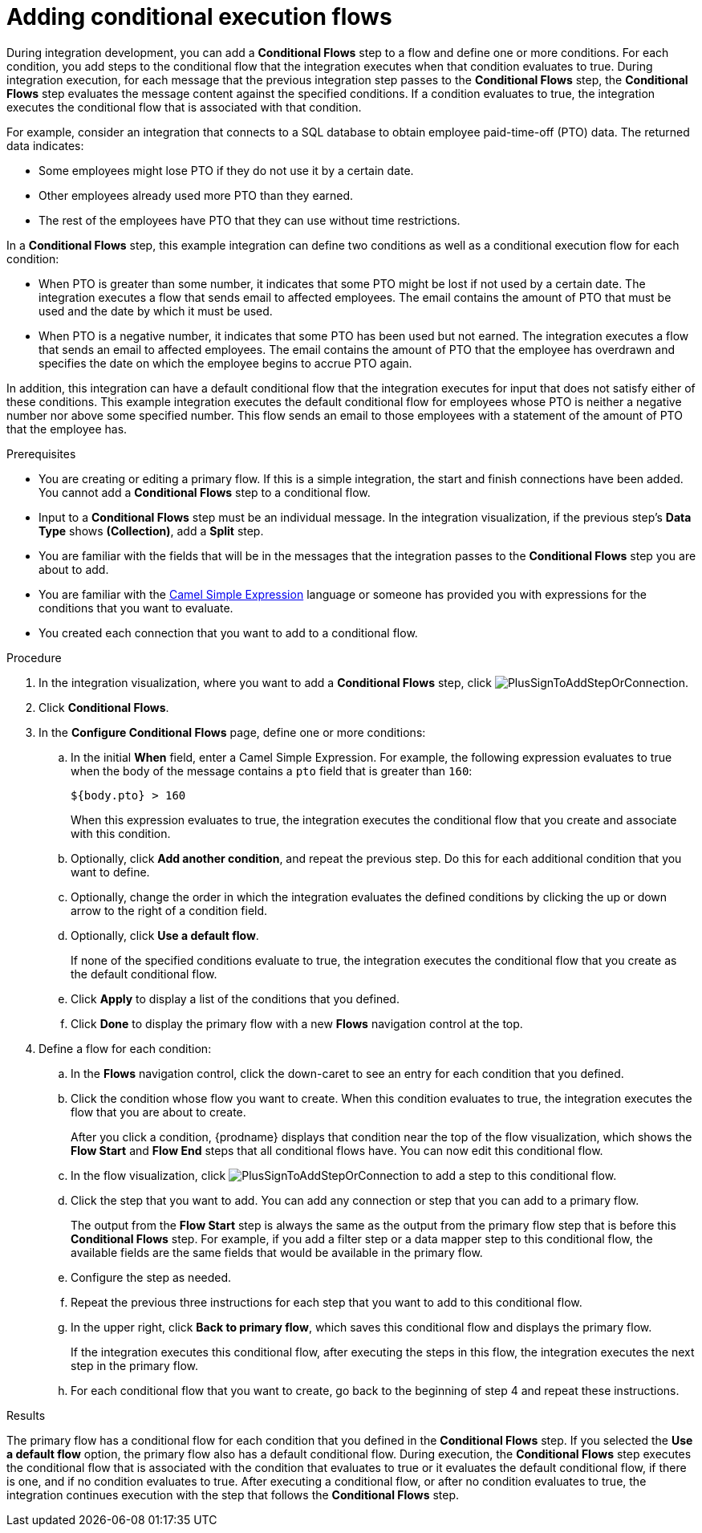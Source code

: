 // This module is included in the following assemblies:
// as_creating-integrations.adoc

[id='adding-conditional-execution-flows_{context}']
= Adding conditional execution flows

During integration development, you can add a *Conditional Flows* 
step to a flow and define one or more conditions. For each condition, 
you add steps to the conditional flow that the integration executes 
when that condition evaluates to true. During integration execution, 
for each message that the previous integration step passes to the 
*Conditional Flows* step, the *Conditional Flows* step  
evaluates the message content against the specified conditions. 
If a condition evaluates to true, the integration executes the 
conditional flow that is associated with that condition.   

ifeval::["{location}" == "downstream"]
[IMPORTANT]
====
Adding conditional execution flows is a Technology Preview feature only. Technology Preview features are 
not supported with Red Hat production service level agreements (SLAs) and might not be 
functionally complete. Red Hat does not recommend using them in production. 
These features provide early access to upcoming product features, enabling 
customers to test functionality and provide feedback during the development process. 
For more information about the support scope of Red Hat Technology Preview features, 
see link:https://access.redhat.com/support/offerings/techpreview/[]. 
====
endif::[]

For example, consider an integration that connects to a SQL database to 
obtain employee paid-time-off (PTO) data. The returned data indicates:

* Some employees might lose PTO if they do not use it by a certain date.
* Other employees already used more PTO than they earned.
* The rest of the employees have PTO that they can use without time restrictions. 

In a *Conditional Flows* step, this example integration can define two 
conditions as well as a conditional execution flow for each condition:

* When PTO is greater than some number, it indicates that some PTO 
might be lost if not used by a certain date. The integration executes 
a flow that sends email to affected employees. The email contains the 
amount of PTO that must be used and the date by which it must
be used. 

* When PTO is a negative number, it indicates that some PTO has been 
used but not earned. The integration executes a flow that sends 
an email to affected employees. The email contains the amount of PTO that the
employee has overdrawn and specifies the date on which the employee begins
to accrue PTO again. 

In addition, this integration can have a default conditional flow that 
the integration executes for input that does not satisfy either of these 
conditions. This example integration executes the default conditional flow for 
employees whose PTO is neither a negative number nor above some specified number. 
This flow sends an email to those employees with a statement of the 
amount of PTO that the employee has. 

.Prerequisites

* You are creating or editing a primary flow. If this is a simple integration, 
the start and finish connections have been added. You cannot add a 
*Conditional Flows* step to a conditional flow. 
* Input to a *Conditional Flows* step
must be an individual message. In the integration visualization, 
if the previous step's *Data Type* shows *(Collection)*, add a *Split* step. 
* You are familiar with the fields that will be in the messages that the 
integration passes to the *Conditional Flows* step you are about to add.  
* You are familiar with the 
http://camel.apache.org/simple.html[Camel Simple Expression] language
or someone has provided you with expressions for the 
conditions that you want to evaluate. 
* You created each connection that you want to add to a conditional flow. 

.Procedure

. In the integration visualization, where you want to add a *Conditional Flows* step,
click image:images/PlusSignToAddStepOrConnection.png[title='plus sign'].
. Click *Conditional Flows*.
. In the *Configure Conditional Flows* page, define one or more conditions: 
.. In the initial *When* field, enter a Camel Simple Expression. For example, 
the following expression evaluates to true when the body of the message
contains a `pto` field that is greater than `160`:
+
`${body.pto} > 160`
+
When this expression evaluates to true, the integration executes the 
conditional flow that you create and associate with this condition. 

.. Optionally, click *Add another condition*, and repeat the previous 
step. Do this for each additional condition that you want to define.

.. Optionally, change the order in which the integration evaluates
the defined conditions by clicking the up or down arrow to the right of a 
condition field. 
 
.. Optionally, click *Use a default flow*.
+
If none of the specified conditions evaluate to true, the integration 
executes the conditional flow that you create as the default conditional 
flow. 

.. Click *Apply* to display a list of the conditions that you defined. 
.. Click *Done* to display the primary flow with a new *Flows* navigation 
control at the top. 

. Define a flow for each condition: 
.. In the *Flows* navigation control, click the down-caret to see an 
entry for each condition that you defined. 
.. Click the condition whose flow you want to create. When this 
condition evaluates to true, the integration executes the flow that
you are about to create. 
+
After you click a condition, {prodname} displays that condition near 
the top of the flow visualization, which shows the *Flow Start* and 
*Flow End* steps that all conditional flows have. You can now edit
this conditional flow. 

.. In the flow visualization, click 
image:images/PlusSignToAddStepOrConnection.png[title='plus sign'] to 
add a step to this conditional flow. 

.. Click the step that you want to add. You can add any connection or 
step that you can add to a primary flow.  
+
The output from the *Flow Start* step is always the same as the 
output from the primary flow step that is before this *Conditional Flows* step. 
For example, if you add a filter step or a data mapper step to this 
conditional flow, the available fields are the same fields 
that would be available in the primary flow. 

.. Configure the step as needed. 

.. Repeat the previous three instructions for each step that you 
want to add to this conditional flow. 

.. In the upper right, click *Back to primary flow*, which saves 
this conditional flow and displays the primary flow. 
+
If the integration executes this conditional flow, after executing 
the steps in this flow, the integration executes the next step in 
the primary flow.  

.. For each conditional flow that you want to create, go back to 
the beginning of step 4 and repeat these instructions. 

.Results
The primary flow has a conditional flow for each condition that you 
defined in the *Conditional Flows* step. If you selected the 
*Use a default flow* option, the primary flow also has a default 
conditional flow. During execution, the *Conditional Flows* step 
executes the conditional flow that is associated with the 
condition that evaluates to true or it evaluates the default 
conditional flow, if there is one, and if no condition evaluates 
to true. After executing a conditional flow, or after no condition 
evaluates to true, the integration continues execution with the 
step that follows the *Conditional Flows* step. 
